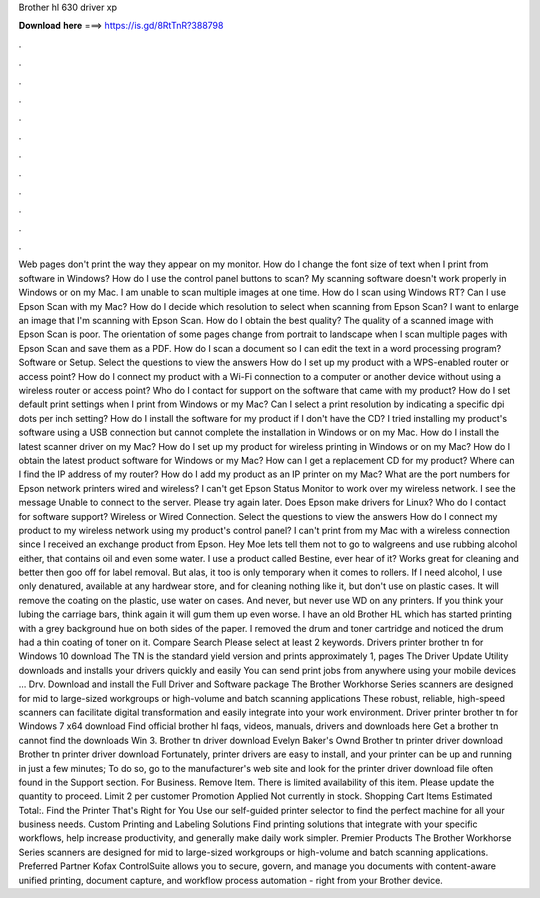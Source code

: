 Brother hl 630 driver xp

𝐃𝐨𝐰𝐧𝐥𝐨𝐚𝐝 𝐡𝐞𝐫𝐞 ===> https://is.gd/8RtTnR?388798

.

.

.

.

.

.

.

.

.

.

.

.

Web pages don't print the way they appear on my monitor. How do I change the font size of text when I print from software in Windows? How do I use the control panel buttons to scan? My scanning software doesn't work properly in Windows or on my Mac. I am unable to scan multiple images at one time. How do I scan using Windows RT? Can I use Epson Scan with my Mac? How do I decide which resolution to select when scanning from Epson Scan? I want to enlarge an image that I'm scanning with Epson Scan.
How do I obtain the best quality? The quality of a scanned image with Epson Scan is poor. The orientation of some pages change from portrait to landscape when I scan multiple pages with Epson Scan and save them as a PDF. How do I scan a document so I can edit the text in a word processing program? Software or Setup. Select the questions to view the answers How do I set up my product with a WPS-enabled router or access point?
How do I connect my product with a Wi-Fi connection to a computer or another device without using a wireless router or access point?
Who do I contact for support on the software that came with my product? How do I set default print settings when I print from Windows or my Mac? Can I select a print resolution by indicating a specific dpi dots per inch setting? How do I install the software for my product if I don't have the CD?
I tried installing my product's software using a USB connection but cannot complete the installation in Windows or on my Mac. How do I install the latest scanner driver on my Mac? How do I set up my product for wireless printing in Windows or on my Mac?
How do I obtain the latest product software for Windows or my Mac? How can I get a replacement CD for my product? Where can I find the IP address of my router? How do I add my product as an IP printer on my Mac? What are the port numbers for Epson network printers wired and wireless? I can't get Epson Status Monitor to work over my wireless network. I see the message Unable to connect to the server. Please try again later. Does Epson make drivers for Linux? Who do I contact for software support?
Wireless or Wired Connection. Select the questions to view the answers How do I connect my product to my wireless network using my product's control panel? I can't print from my Mac with a wireless connection since I received an exchange product from Epson. Hey Moe lets tell them not to go to walgreens and use rubbing alcohol either, that contains oil and even some water. I use a product called Bestine, ever hear of it?
Works great for cleaning and better then goo off for label removal. But alas, it too is only temporary when it comes to rollers. If I need alcohol, I use only denatured, available at any hardwear store, and for cleaning nothing like it, but don't use on plastic cases.
It will remove the coating on the plastic, use water on cases. And never, but never use WD on any printers. If you think your lubing the carriage bars, think again it will gum them up even worse. I have an old Brother HL which has started printing with a grey background hue on both sides of the paper. I removed the drum and toner cartridge and noticed the drum had a thin coating of toner on it. Compare Search Please select at least 2 keywords. Drivers printer brother tn for Windows 10 download The TN is the standard yield version and prints approximately 1, pages The Driver Update Utility downloads and installs your drivers quickly and easily You can send print jobs from anywhere using your mobile devices … Drv.
Download and install the Full Driver and Software package The Brother Workhorse Series scanners are designed for mid to large-sized workgroups or high-volume and batch scanning applications These robust, reliable, high-speed scanners can facilitate digital transformation and easily integrate into your work environment. Driver printer brother tn for Windows 7 x64 download Find official brother hl faqs, videos, manuals, drivers and downloads here Get a brother tn cannot find the downloads Win 3.
Brother tn driver download Evelyn Baker's Ownd Brother tn printer driver download Brother tn printer driver download Fortunately, printer drivers are easy to install, and your printer can be up and running in just a few minutes; To do so, go to the manufacturer's web site and look for the printer driver download file often found in the Support section.
For Business. Remove Item. There is limited availability of this item. Please update the quantity to proceed. Limit 2 per customer Promotion Applied Not currently in stock. Shopping Cart Items Estimated Total:. Find the Printer That's Right for You Use our self-guided printer selector to find the perfect machine for all your business needs.
Custom Printing and Labeling Solutions Find printing solutions that integrate with your specific workflows, help increase productivity, and generally make daily work simpler. Premier Products The Brother Workhorse Series scanners are designed for mid to large-sized workgroups or high-volume and batch scanning applications.
Preferred Partner Kofax ControlSuite allows you to secure, govern, and manage you documents with content-aware unified printing, document capture, and workflow process automation - right from your Brother device.